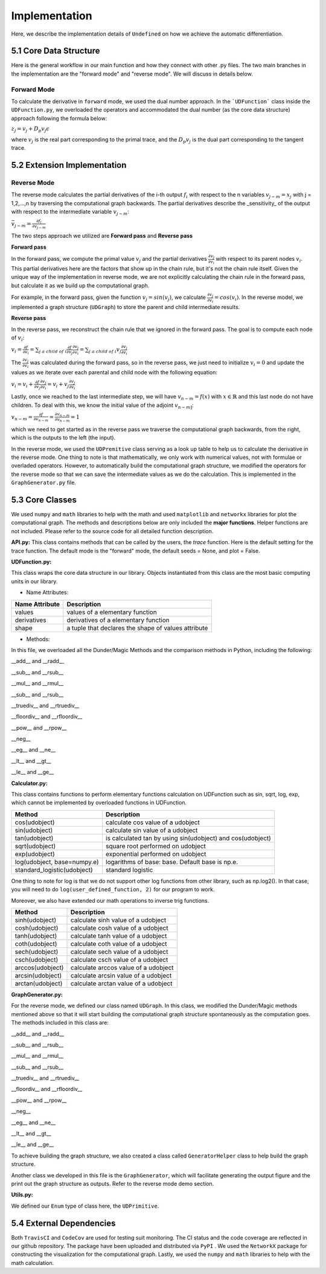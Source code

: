 Implementation
=================

Here, we describe the implementation details of ``Undefined`` on how we achieve the automatic differentiation.

5.1 Core Data Structure
-------------------------


.. image:: ../resources/undefined_workflow.png
    :width: 600
    :alt: undefined_workflow

Here is the general workflow in our main function and how they connect with other .py files.
The two main branches in the implementation are the "forward mode" and "reverse mode". We will discuss in details below. 


Forward Mode
^^^^^^^^^^^^^^^^^

To calculate the derivative in ``forward`` mode, we used the dual number approach. In the ```UDFunction``` class inside the ``UDFunction.py``, we overloaded the operators and accommodated the dual number (as the core data structure) approach following the formula below:

:math:`{z}_j = {v}_j + D_p v_j \epsilon`

where :math:`{v}_j` is the real part corresponding to the primal trace, and the :math:`{D_p v_j}` is the dual part corresponding to the tangent trace.

5.2 Extension Implementation
------------------------------------

Reverse Mode
^^^^^^^^^^^^^^^

The reverse mode calculates the partial derivatives of the i-th output :math:`f_i` with respect to the n variables :math:`v_{j-m} = x_j` with j = 1,2,...,n by traversing the computational graph backwards.
The partial derivatives describe the _sensitivity_ of the output with respect to the intermediate variable :math:`v_{j-m}`:

:math:`\bar v_{j-m} = \frac{\partial f_i}{\partial v_{j-m}}`

The two steps approach we utilized are **Forward pass** and **Reverse pass**

**Forward pass**

In the forward pass, we compute the primal value :math:`v_j` and the partial derivatives :math:`\frac{\partial v_j}{\partial v_i}` with respect to its parent nodes :math:`v_i`. 
This partial derivatives here are the factors that show up in the chain rule, but it's not the chain rule itself. Given the unique way of the implementation in reverse mode, we are not explicitly calculating the chain rule in the forward pass, but calculate it as we build up the computational graph. 

For example, in the forward pass, given the function :math:`v_j = sin(v_j)`, we calculate :math:`\frac{\partial v_j}{\partial v_i} = cos(v_i)`. 
In the reverse model, we implemented a graph structure (``UDGraph``) to store the parent and child intermediate results. 

**Reverse pass**

In the reverse pass, we reconstruct the chain rule that we ignored in the forward pass. The goal is to compute each node of :math:`v_i`:

:math:`v_i = \frac{\partial f}{\partial v_i} = \sum_{j\ a\ child\ of\ i} \frac{\partial f}{\partial v_j} \frac{\partial v_j}{\partial v_i} = \sum_{j\ a\ child\ of\ i} v_j \frac{\partial v_j}{\partial v_i}`

The :math:`\frac{\partial v_j}{\partial v_i}` was calculated during the forward pass, so in the reverse pass, we just need to initialize :math:`v_i = 0` and update the values as we iterate over each parental and child node with the following equation:

:math:`v_i = v_i + \frac{\partial f}{\partial v_j} \frac{\partial v_j}{\partial v_i} = v_i + v_j \frac{\partial v_j}{\partial v_i}`

Lastly, once we reached to the last intermediate step, we will have :math:`v_{n-m} = f(x)` with :math:`x \in \mathbb{R}` and this last node do not have children.
To deal with this, we know the initial value of the adjoint :math:`v_{n-m]`:

:math:`v_{n-m} = \frac{\partial f}{\partial v_{n-m}} = \frac{\partial v_{n-m}}{\partial v_{n-m}} = 1`

which we need to get started as in the reverse pass we traverse the computational graph backwards, from the right, which is the outputs to the left (the input). 

In the reverse mode, we used the ``UDPremitive`` class serving as a look up table to help us to calculate the derivative in the reverse mode. 
One thing to note is that mathematically, we only work with numerical values, not with formulae or overladed operators. However, to automatically build the computational graph structure, we modified the operators for the reverse mode so that we can save the intermediate values as we do the calculation.
This is implemented in the ``GraphGenerator.py`` file. 

5.3 Core Classes
------------------

We used ``numpy`` and ``math`` libraries to help with the math and used ``matplotlib`` and ``networkx`` libraries for plot the computational graph. 
The methods and descriptions below are only included the **major functions**. Helper functions are not included. Please refer to the source code for all detailed function description. 


**API.py:**
This class contains methods that can be called by the users, the *trace* function. Here is the default setting for the trace function.
The default mode is the "forward" mode, the default seeds = None, and plot = False. 

.. code-block:: 
    :linenos:

    trace(lambda_function, mode="forward", seeds = None, plot=False, **kwargs) 

**UDFunction.py:**

This class wraps the core data structure in our library. Objects instantiated from this class are the most basic computing units in our library.

- Name Attributes:

+----------------+-----------------------------------------------------+
| Name Attribute | Description                                         |
+================+=====================================================+
| values         | values of a elementary function                     |
+----------------+-----------------------------------------------------+
| derivatives    | derivatives of a elementary function                |
+----------------+-----------------------------------------------------+
| shape          | a tuple that declares the shape of values attribute |
+----------------+-----------------------------------------------------+

- Methods:

In this file, we overloaded all the Dunder/Magic Methods and the comparison methods in Python, including the following:

__add__ and __radd__

__sub__ and __rsub__

__mul__ and __rmul__

__sub__ and __rsub__

__truediv__ and __rtruediv__

__floordiv__ and __rfloordiv__

__pow__ and __rpow__

__neg__


__eg__ and __ne__ 

__lt__ and __gt__

__le__ and __ge__ 



**Calculator.py:**

This class contains functions to perform elementary functions calculation on UDFunction such as sin, sqrt, log, exp, which cannot be implemented by overloaded functions in UDFunction.

+----------------------------+----------------------------------------------------------------+
| Method                     | Description                                                    |
+============================+================================================================+
| cos(udobject)              | calculate cos value of a udobject                              |
+----------------------------+----------------------------------------------------------------+
| sin(udobject)              | calculate sin value of a udobject                              |
+----------------------------+----------------------------------------------------------------+
| tan(udobject)              | is calculated tan by using sin(udobject) and cos(udobject)     |
+----------------------------+----------------------------------------------------------------+
| sqrt(udobject)             | square root performed on udobject                              |
+----------------------------+----------------------------------------------------------------+
| exp(udobject)              | exponential performed on udobject                              |
+----------------------------+----------------------------------------------------------------+
| log(udobject, base=numpy.e)| logarithms of base: base. Default base is np.e.                |
+----------------------------+----------------------------------------------------------------+
| standard_logistic(udobject)| standard logistic                                              |
+----------------------------+----------------------------------------------------------------+

One thing to note for log is that we do not support other log functions from other library, such as np.log2().
In that case, you will need to do ``log(user_defined_function, 2)`` for our program to work. 

Moreover, we also have extended our math operations to inverse trig functions.

+------------------+--------------------------------------+
| Method           | Description                          |
+==================+======================================+
| sinh(udobject)   | calculate sinh value of a udobject   |
+------------------+--------------------------------------+
| cosh(udobject)   | calculate cosh value of a udobject   |
+------------------+--------------------------------------+
| tanh(udobject)   | calculate tanh value of a udobject   |
+------------------+--------------------------------------+
| coth(udobject)   | calculate coth value of a udobject   |
+------------------+--------------------------------------+
| sech(udobject)   | calculate sech value of a udobject   |
+------------------+--------------------------------------+
| csch(udobject)   | calculate csch value of a udobject   |
+------------------+--------------------------------------+
| arccos(udobject) | calculate arccos value of a udobject |
+------------------+--------------------------------------+
| arcsin(udobject) | calculate arcsin value of a udobject |
+------------------+--------------------------------------+
| arctan(udobject) | calculate arctan value of a udobject |
+------------------+--------------------------------------+

**GraphGenerator.py:**

For the reverse mode, we defined our class named ``UDGraph``. In this class, we modified the Dunder/Magic methods mentioned above so that it will start building the computational graph structure spontaneously as the computation goes. 
The methods included in this class are:

__add__ and __radd__

__sub__ and __rsub__

__mul__ and __rmul__

__sub__ and __rsub__

__truediv__ and __rtruediv__

__floordiv__ and __rfloordiv__

__pow__ and __rpow__

__neg__


__eg__ and __ne__ 

__lt__ and __gt__

__le__ and __ge__ 

To achieve building the graph structure, we also created a class called ``GeneratorHelper`` class to help build the graph structure.

Another class we developed in this file is the ``GraphGenerator``, which will facilitate generating the output figure and the print out the graph structure as outputs. Refer to the reverse mode demo section. 

**Utils.py:**

We defined our ``Enum`` type of class here, the ``UDPrimitive``. 


5.4 External Dependencies
------------------------------

Both ``TravisCI`` and ``CodeCov`` are used for testing suit monitoring. The CI status and the code coverage are reflected in our github repository. The package have been uploaded and distributed via ``PyPI`` . We used the ``NetworkX`` package for constructing the visualization for the computational graph.
Lastly, we used the ``numpy`` and ``math`` libraries to help with the math calculation.
